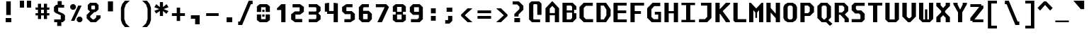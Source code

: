 SplineFontDB: 3.2
FontName: m51-Regular
FullName: m51 Regular
FamilyName: m51
Weight: Regular
Copyright: 
Version: 
ItalicAngle: 0
UnderlinePosition: -150
UnderlineWidth: 50
Ascent: 750
Descent: 250
InvalidEm: 0
sfntRevision: 0x00010000
LayerCount: 2
Layer: 0 0 "Back" 1
Layer: 1 0 "Fore" 0
XUID: [1021 731 -2074760495 3092]
StyleMap: 0x0040
FSType: 0
OS2Version: 0
OS2_WeightWidthSlopeOnly: 0
OS2_UseTypoMetrics: 0
CreationTime: 1229875379
ModificationTime: 1714750372
PfmFamily: 33
TTFWeight: 500
TTFWidth: 5
LineGap: 0
VLineGap: 0
Panose: 2 11 6 9 3 4 3 2 2 0
OS2TypoAscent: 0
OS2TypoAOffset: 1
OS2TypoDescent: 0
OS2TypoDOffset: 1
OS2TypoLinegap: 0
OS2WinAscent: 150
OS2WinAOffset: 1
OS2WinDescent: 50
OS2WinDOffset: 1
HheadAscent: 150
HheadAOffset: 1
HheadDescent: -50
HheadDOffset: 1
OS2CapHeight: 700
OS2XHeight: 480
OS2Vendor: '    '
OS2CodePages: 600001df.ffdf0000
OS2UnicodeRanges: e60022ff.d200f9fb.02000028.00000000
MarkAttachClasses: 1
DEI: 91125
LangName: 1033 "" "" "" "" "" "1" "" "" "" "Robi Ch8n"
DesignSize: 160
Encoding: UnicodeBmp
Compacted: 1
UnicodeInterp: none
NameList: AGL For New Fonts
DisplaySize: -36
AntiAlias: 1
FitToEm: 0
WinInfo: 0 25 19
BeginPrivate: 5
BlueValues 31 [-12 0 472 480 668 680 692 700]
StdVW 5 [150]
StemSnapH 12 [80 100 110]
StemSnapV 9 [140 150]
FamilyBlues 31 [-12 0 472 488 662 680 692 700]
EndPrivate
TeXData: 1 16777216 0 629146 314573 209715 503316 1048576 209715 783286 444596 497025 792723 393216 433062 380633 303038 157286 324010 404750 52429 2506097 1059062 262144
BeginChars: 65536 95

StartChar: space
Encoding: 32 32 0
Width: 600
GlyphClass: 2
Flags: W
LayerCount: 2
Fore
Validated: 1
EndChar

StartChar: exclam
Encoding: 33 33 1
Width: 600
GlyphClass: 2
Flags: W
HStem: 0 150<200 400>
VStem: 200 200<0 150> 220 160<260 750>
LayerCount: 2
Fore
SplineSet
220 750 m 1xa0
 380 750 l 1
 380 260 l 1
 220 260 l 1
 220 750 l 1xa0
200 150 m 1xc0
 400 150 l 1
 400 0 l 1
 200 0 l 1
 200 150 l 1xc0
EndSplineSet
Validated: 1
EndChar

StartChar: quotedbl
Encoding: 34 34 2
Width: 600
GlyphClass: 2
Flags: W
HStem: 500 250<100 250 350 500>
VStem: 100 150<500 750> 350 150<500 750>
LayerCount: 2
Fore
SplineSet
500 750 m 1
 500 500 l 1
 350 500 l 1
 350 750 l 1
 500 750 l 1
250 750 m 1
 250 500 l 1
 100 500 l 1
 100 750 l 1
 250 750 l 1
EndSplineSet
Validated: 1
EndChar

StartChar: numbersign
Encoding: 35 35 3
Width: 600
GlyphClass: 2
Flags: W
HStem: 215 80<55 140 250 350 460 545> 435 80<55 140 250 350 460 545>
VStem: 140 110<85 215 295 435 515 650> 350 110<85 215 295 435 515 650>
LayerCount: 2
Fore
SplineSet
250 650 m 1
 250 515 l 1
 350 515 l 1
 350 650 l 1
 461 650 l 1
 460 515 l 1
 545 515 l 1
 545 435 l 1
 460 435 l 1
 460 295 l 1
 545 295 l 1
 545 215 l 1
 460 215 l 1
 460 85 l 1
 350 85 l 1
 350 215 l 1
 250 215 l 1
 250 85 l 1
 140 85 l 1
 140 215 l 1
 55 215 l 1
 55 295 l 1
 140 295 l 1
 140 435 l 1
 55 435 l 1
 55 515 l 1
 140 515 l 1
 140 650 l 1
 250 650 l 1
350 435 m 1
 250 435 l 1
 250 295 l 1
 350 295 l 1
 350 435 l 1
EndSplineSet
Validated: 1
EndChar

StartChar: dollar
Encoding: 36 36 4
Width: 600
GlyphClass: 2
Flags: W
HStem: 0 100<114 219> 515 100<380 465>
VStem: 105 150<384 515> 219 146<-135 0> 235 145<615 750> 345 150<100 245>
LayerCount: 2
Fore
SplineSet
160 329 m 1xc4
 105 384 l 1
 105 540 l 1xe4
 180 615 l 1
 235 615 l 1
 235 750 l 1
 380 750 l 1
 380 615 l 1xc8
 465 615 l 1
 465 515 l 1
 255 515 l 1
 255 384 l 1
 440 300 l 1
 495 245 l 1
 495 75 l 1xe4
 420 0 l 1
 365 0 l 1
 365 -135 l 1
 219 -135 l 1
 219 0 l 1xd0
 114 0 l 1
 114 100 l 1
 345 100 l 1
 345 247 l 1
 160 329 l 1xc4
EndSplineSet
Validated: 1
EndChar

StartChar: percent
Encoding: 37 37 5
Width: 600
GlyphClass: 2
Flags: W
HStem: 0 21G<350 470>
LayerCount: 2
Fore
SplineSet
450 0 m 1
 370 0 l 1
 310 60 l 1
 310 140 l 1
 370 200 l 1
 450 200 l 1
 510 140 l 1
 510 60 l 1
 450 0 l 1
220 450 m 1
 140 450 l 1
 80 510 l 1
 80 590 l 1
 140 650 l 1
 220 650 l 1
 280 590 l 1
 280 510 l 1
 220 450 l 1
226 50 m 1
 106 50 l 1
 361 600 l 1
 481 600 l 1
 226 50 l 1
EndSplineSet
Validated: 1
EndChar

StartChar: ampersand
Encoding: 38 38 6
Width: 600
GlyphClass: 2
Flags: W
HStem: 0 100<270 320> 610 100<245 335>
VStem: 100 125<488 590> 355 125<488 590>
LayerCount: 2
Fore
SplineSet
330 370 m 1
 185 225 l 1
 185 185 l 1
 270 100 l 1
 320 100 l 1
 400 180 l 1
 400 250 l 1
 550 250 l 1
 550 150 l 1
 390 0 l 1
 200 0 l 1
 60 140 l 1
 60 270 l 1
 180 390 l 1
 100 470 l 1
 100 630 l 1
 180 710 l 1
 400 710 l 1
 480 630 l 1
 480 470 l 1
 380 370 l 1
 330 370 l 1
335 468 m 1
 355 488 l 1
 355 590 l 1
 335 610 l 1
 245 610 l 1
 225 590 l 1
 225 488 l 1
 245 468 l 1
 335 468 l 1
EndSplineSet
Validated: 1
EndChar

StartChar: quotesingle
Encoding: 39 39 7
Width: 600
GlyphClass: 2
Flags: W
VStem: 210 180<365 725>
LayerCount: 2
Fore
SplineSet
390 725 m 5
 390 365 l 5
 210 365 l 5
 210 725 l 5
 390 725 l 5
EndSplineSet
Validated: 1
EndChar

StartChar: parenleft
Encoding: 40 40 8
Width: 600
GlyphClass: 2
Flags: W
VStem: 70 120<90 460>
LayerCount: 2
Fore
SplineSet
380 750 m 1
 245 620 l 1
 190 460 l 1
 190 90 l 5
 245 -70 l 5
 380 -200 l 1
 210 -200 l 1
 115 -80 l 5
 70 50 l 5
 70 500 l 1
 115 630 l 1
 210 750 l 1
 380 750 l 1
EndSplineSet
Validated: 1
EndChar

StartChar: parenright
Encoding: 41 41 9
Width: 600
GlyphClass: 2
Flags: W
VStem: 410 120<90 460>
LayerCount: 2
Fore
SplineSet
220 750 m 1
 390 750 l 1
 485 630 l 1
 530 500 l 1
 530 50 l 5
 485 -80 l 5
 390 -200 l 1
 220 -200 l 1
 355 -70 l 5
 410 90 l 5
 410 460 l 1
 355 620 l 1
 220 750 l 1
EndSplineSet
Validated: 1
EndChar

StartChar: asterisk
Encoding: 42 42 10
Width: 600
GlyphClass: 2
Flags: W
VStem: 245 110<200 380 520 700>
LayerCount: 2
Fore
SplineSet
550 513 m 1
 376 450 l 1
 550 376 l 1
 475 277 l 1
 355 380 l 1
 355 200 l 1
 245 200 l 1
 245 380 l 1
 115 287 l 1
 50 386 l 1
 224 450 l 1
 50 513 l 1
 115 625 l 1
 245 520 l 1
 245 700 l 1
 355 700 l 1
 355 520 l 1
 485 625 l 1
 550 513 l 1
EndSplineSet
Validated: 1
EndChar

StartChar: plus
Encoding: 43 43 11
Width: 600
GlyphClass: 2
Flags: W
HStem: 200 100<70 240 360 530> 460 20G<240 360>
VStem: 240 120<20 200 300 480>
LayerCount: 2
Fore
SplineSet
360 480 m 1
 360 300 l 1
 530 300 l 1
 530 200 l 1
 360 200 l 1
 360 20 l 1
 240 20 l 1
 240 200 l 1
 70 200 l 1
 70 300 l 1
 240 300 l 1
 240 480 l 1
 360 480 l 1
EndSplineSet
Validated: 1
EndChar

StartChar: comma
Encoding: 44 44 12
Width: 600
GlyphClass: 2
Flags: W
HStem: 100 125<140 290>
VStem: 290 160<-100 100>
LayerCount: 2
Fore
SplineSet
140 100 m 1
 140 225 l 1
 450 225 l 1
 450 -100 l 1
 290 -100 l 1
 290 100 l 1
 140 100 l 1
EndSplineSet
Validated: 1
EndChar

StartChar: hyphen
Encoding: 45 45 13
Width: 600
GlyphClass: 2
Flags: W
HStem: 200 100<80 520>
LayerCount: 2
Fore
SplineSet
80 300 m 25
 520 300 l 25
 520 200 l 25
 80 200 l 25
 80 300 l 25
EndSplineSet
Validated: 1
EndChar

StartChar: period
Encoding: 46 46 14
Width: 600
GlyphClass: 2
Flags: W
HStem: 0 175<200 400>
VStem: 200 200<0 175>
LayerCount: 2
Fore
SplineSet
200 175 m 5
 400 175 l 5
 400 0 l 5
 200 0 l 5
 200 175 l 5
EndSplineSet
Validated: 1
EndChar

StartChar: slash
Encoding: 47 47 15
Width: 600
GlyphClass: 2
Flags: W
HStem: -125 125<10 70> 625 125<460 520>
LayerCount: 2
Fore
SplineSet
380 750 m 5
 520 750 l 5
 520 625 l 5
 460 625 l 5
 150 -125 l 5
 10 -125 l 5
 10 0 l 5
 70 0 l 5
 380 750 l 5
EndSplineSet
Validated: 1
EndChar

StartChar: zero
Encoding: 48 48 16
Width: 600
GlyphClass: 2
Flags: W
HStem: 0 110<220 380> 205 80<260 340> 365 80<260 340> 540 110<220 380>
VStem: 70 150<110 285 365 540> 260 80<205 285 365 445> 380 150<110 285 365 540>
CounterMasks: 1 0e
LayerCount: 2
Fore
SplineSet
260 285 m 5
 340 285 l 1
 340 205 l 1
 260 205 l 5
 260 285 l 5
260 445 m 5
 340 445 l 1
 340 365 l 1
 260 365 l 5
 260 445 l 5
170 0 m 5
 70 80 l 5
 70 285 l 5
 220 285 l 5
 220 110 l 5
 380 110 l 1
 380 285 l 1
 530 285 l 1
 530 80 l 1
 430 0 l 1
 170 0 l 5
380 540 m 1
 220 540 l 5
 220 365 l 5
 70 365 l 5
 70 570 l 5
 170 650 l 5
 430 650 l 1
 530 570 l 1
 530 365 l 1
 380 365 l 1
 380 540 l 1
EndSplineSet
Validated: 1
EndChar

StartChar: one
Encoding: 49 49 17
Width: 600
GlyphClass: 2
Flags: W
HStem: 0 21G<330 480>
VStem: 330 150<0 440>
LayerCount: 2
Fore
SplineSet
180 500 m 1
 330 650 l 1
 480 650 l 1
 480 0 l 1
 330 0 l 1
 330 440 l 1
 180 440 l 1
 180 500 l 1
EndSplineSet
Validated: 1
EndChar

StartChar: two
Encoding: 50 50 18
Width: 600
GlyphClass: 2
Flags: W
HStem: 0 115<230 470> 275 115<230 380> 535 115<130 380>
VStem: 80 150<115 275> 380 150<390 535>
LayerCount: 2
Fore
SplineSet
230 115 m 1
 470 115 l 1
 470 0 l 1
 215 0 l 1
 80 100 l 1
 80 284 l 1
 210 390 l 1
 380 390 l 1
 380 535 l 1
 130 535 l 1
 130 650 l 1
 395 650 l 1
 530 550 l 1
 530 375 l 1
 400 275 l 1
 230 275 l 1
 230 115 l 1
EndSplineSet
Validated: 1
EndChar

StartChar: three
Encoding: 51 51 19
Width: 600
GlyphClass: 2
Flags: W
HStem: 0 110<100 340> 275 110<100 350> 540 110<100 340>
VStem: 370 150<140 240 410 510>
LayerCount: 2
Fore
SplineSet
520 410 m 1
 440 330 l 1
 440 320 l 1
 520 240 l 5
 520 102 l 1
 388 0 l 1
 100 0 l 1
 100 110 l 1
 340 110 l 1
 370 140 l 1
 370 255 l 1
 350 275 l 1
 100 275 l 1
 100 385 l 1
 350 385 l 1
 370 405 l 1
 370 510 l 1
 340 540 l 1
 100 540 l 1
 100 650 l 1
 388 650 l 1
 520 548 l 1
 520 410 l 1
EndSplineSet
Validated: 1
EndChar

StartChar: four
Encoding: 52 52 20
Width: 600
GlyphClass: 2
Flags: W
HStem: 0 21G<380 530> 290 104<220 380> 660 20G<70 220 380 530>
VStem: 70 150<394 660> 380 150<0 290 394 660>
LayerCount: 2
Fore
SplineSet
380 290 m 1
 150 290 l 1
 150 370 l 1
 70 370 l 1
 70 660 l 1
 220 680 l 5
 220 394 l 1
 380 394 l 1
 380 680 l 1
 530 660 l 1
 530 0 l 1
 380 0 l 1
 380 290 l 1
EndSplineSet
Validated: 1
EndChar

StartChar: five
Encoding: 53 53 21
Width: 600
GlyphClass: 2
Flags: W
HStem: 0 110<160 380> 285 110<230 380> 540 110<230 445>
VStem: 80 150<395 540> 380 150<110 285>
LayerCount: 2
Fore
SplineSet
160 0 m 1
 160 110 l 1
 380 110 l 1
 380 285 l 1
 180 285 l 1
 80 385 l 1
 80 550 l 1
 230 650 l 1
 445 650 l 1
 445 540 l 1
 230 540 l 1
 230 395 l 1
 420 395 l 1
 530 295 l 1
 530 100 l 1
 380 0 l 1
 160 0 l 1
EndSplineSet
Validated: 1
EndChar

StartChar: six
Encoding: 54 54 22
Width: 600
GlyphClass: 2
Flags: W
HStem: 0 110<220 380> 300 110<220 380> 540 110<250 425>
VStem: 70 150<110 300 410 510> 380 150<110 300>
LayerCount: 2
Fore
SplineSet
380 110 m 1
 380 300 l 1
 220 300 l 1
 220 110 l 1
 380 110 l 1
530 300 m 1
 530 110 l 1
 430 0 l 1
 180 0 l 1
 70 110 l 1
 70 540 l 1
 180 650 l 1
 425 650 l 1
 425 540 l 1
 250 540 l 1
 220 510 l 1
 220 410 l 1
 420 410 l 5
 530 300 l 1
EndSplineSet
Validated: 1
EndChar

StartChar: seven
Encoding: 55 55 23
Width: 600
GlyphClass: 2
Flags: W
HStem: 0 21G<125 294.091> 540 110<70 375>
LayerCount: 2
Fore
SplineSet
285 0 m 1
 125 0 l 1
 375 528 l 1
 375 540 l 1
 70 540 l 5
 70 650 l 5
 435 650 l 1
 535 550 l 1
 285 0 l 1
EndSplineSet
Validated: 1
EndChar

StartChar: eight
Encoding: 56 56 24
Width: 600
GlyphClass: 2
Flags: W
HStem: 0 100<220 380> 280 100<220 380> 550 100<220 380>
VStem: 70 150<100 280 380 550> 380 150<100 280 380 550>
LayerCount: 2
Fore
SplineSet
380 280 m 1
 220 280 l 1
 220 100 l 1
 380 100 l 1
 380 280 l 1
430 380 m 1
 430 280 l 1
 530 280 l 1
 530 80 l 1
 430 0 l 1
 170 0 l 1
 70 80 l 1
 70 280 l 1
 170 280 l 1
 170 380 l 1
 70 380 l 1
 70 570 l 1
 170 650 l 1
 430 650 l 1
 530 570 l 1
 530 380 l 1
 430 380 l 1
380 380 m 1
 380 550 l 1
 220 550 l 1
 220 380 l 1
 380 380 l 1
EndSplineSet
Validated: 1
EndChar

StartChar: nine
Encoding: 57 57 25
Width: 600
GlyphClass: 2
Flags: W
HStem: 0 110<110 340> 265 110<220 390> 540 110<220 390>
VStem: 70 150<375 540> 390 140<160 265 375 540>
LayerCount: 2
Fore
SplineSet
220 540 m 1
 220 375 l 1
 390 375 l 1
 390 540 l 1
 220 540 l 1
420 0 m 1
 110 0 l 1
 110 110 l 1
 340 110 l 5
 390 160 l 1
 390 265 l 1
 180 265 l 1
 70 375 l 1
 70 540 l 1
 180 650 l 1
 420 650 l 1
 530 540 l 1
 530 110 l 1
 420 0 l 1
EndSplineSet
Validated: 1
EndChar

StartChar: colon
Encoding: 58 58 26
Width: 600
GlyphClass: 2
Flags: W
HStem: 40 170<215 385> 290 180<215 385>
VStem: 215 170<40 210 290 470>
LayerCount: 2
Fore
SplineSet
215 470 m 5
 385 470 l 1
 385 290 l 1
 215 290 l 1
 215 470 l 5
215 210 m 1
 385 210 l 1
 385 40 l 1
 215 40 l 1
 215 210 l 1
EndSplineSet
Validated: 1
EndChar

StartChar: semicolon
Encoding: 59 59 27
Width: 600
GlyphClass: 2
Flags: W
HStem: -80 125<120 220> 330 150<170 370>
VStem: 170 200<330 480> 220 150<45 190>
LayerCount: 2
Fore
SplineSet
220 190 m 5xd0
 370 190 l 5
 370 20 l 5
 270 -80 l 5
 120 -80 l 5
 120 45 l 5
 220 45 l 5
 220 190 l 5xd0
170 480 m 5xe0
 370 480 l 5
 370 330 l 5
 170 330 l 5
 170 480 l 5xe0
EndSplineSet
Validated: 1
EndChar

StartChar: less
Encoding: 60 60 28
Width: 600
GlyphClass: 2
Flags: W
HStem: 0 21G<289.556 480>
VStem: 80 130<160 340>
LayerCount: 2
Fore
SplineSet
480 500 m 1
 210 250 l 5
 480 0 l 1
 310 0 l 1
 80 225 l 1
 80 275 l 1
 310 500 l 1
 480 500 l 1
EndSplineSet
Validated: 1
EndChar

StartChar: equal
Encoding: 61 61 29
Width: 600
GlyphClass: 2
Flags: W
HStem: 100 100<60 540> 300 100<60 540>
LayerCount: 2
Fore
SplineSet
60 200 m 1
 540 200 l 1
 540 100 l 1
 60 100 l 1
 60 200 l 1
60 400 m 1
 540 400 l 1
 540 300 l 1
 60 300 l 1
 60 400 l 1
EndSplineSet
Validated: 1
EndChar

StartChar: greater
Encoding: 62 62 30
Width: 600
GlyphClass: 2
Flags: W
HStem: 0 21G<120 310.444>
VStem: 390 130<160 340>
LayerCount: 2
Fore
SplineSet
120 500 m 1
 290 500 l 1
 520 275 l 1
 520 225 l 1
 290 0 l 1
 120 0 l 1
 390 250 l 1
 120 500 l 1
EndSplineSet
Validated: 1
EndChar

StartChar: question
Encoding: 63 63 31
Width: 600
GlyphClass: 2
Flags: W
HStem: 0 150<160 360> 640 110<100 260>
VStem: 160 200<0 150> 160 150<205 280> 340 140<475 560>
LayerCount: 2
Fore
SplineSet
310 205 m 1xd8
 160 205 l 1
 160 295 l 1
 340 475 l 1
 340 560 l 1
 260 640 l 1
 100 640 l 1
 100 750 l 1
 320 750 l 1
 480 590 l 1
 480 450 l 1
 310 280 l 1
 310 205 l 1xd8
160 150 m 1xe0
 360 150 l 5
 360 0 l 5
 160 0 l 1
 160 150 l 1xe0
EndSplineSet
Validated: 1
EndChar

StartChar: at
Encoding: 64 64 32
Width: 600
GlyphClass: 2
Flags: W
HStem: 0 100<250 470> 600 100<250 350>
VStem: 80 150<120 580> 370 150<250 580>
LayerCount: 2
Fore
SplineSet
470 0 m 1
 180 0 l 1
 80 100 l 1
 80 620 l 1
 160 700 l 1
 440 700 l 1
 520 620 l 1
 520 250 l 1
 370 250 l 1
 370 580 l 1
 350 600 l 1
 250 600 l 1
 230 580 l 1
 230 120 l 1
 250 100 l 1
 470 100 l 1
 470 0 l 1
EndSplineSet
Validated: 1
EndChar

StartChar: A
Encoding: 65 65 33
Width: 600
GlyphClass: 2
Flags: W
HStem: 0 21G<60 210 390 540> 230 80<210 390> 680 20G<270 330>
VStem: 60 150<0 230 310 460> 390 150<0 230 310 460>
LayerCount: 2
Fore
SplineSet
540 0 m 25
 390 0 l 25
 390 230 l 25
 210 230 l 25
 210 0 l 25
 60 0 l 25
 60 470 l 25
 290 700 l 29
 310 700 l 25
 540 470 l 25
 540 0 l 25
390 460 m 25
 300 550 l 25
 210 460 l 25
 210 310 l 25
 390 310 l 25
 390 460 l 25
EndSplineSet
Validated: 1
EndChar

StartChar: B
Encoding: 66 66 34
Width: 600
GlyphClass: 2
Flags: W
HStem: 0 100<210 350> 330 80<210 400> 580 100<210 360>
VStem: 60 150<100 330 410 580> 400 150<150 310 430 540> 400 70<310 330 410 430>
LayerCount: 2
Fore
SplineSet
360 580 m 5xf8
 210 580 l 5
 210 410 l 5
 400 410 l 5xf4
 400 540 l 5
 360 580 l 5xf8
470 310 m 5
 550 310 l 5
 550 130 l 1
 420 0 l 1
 60 0 l 1
 60 680 l 5
 420 680 l 5
 550 550 l 5
 550 430 l 5xf8
 470 430 l 5
 470 310 l 5
210 330 m 5
 210 100 l 1
 350 100 l 1
 400 150 l 1xf8
 400 330 l 5xf4
 210 330 l 5
EndSplineSet
Validated: 1
EndChar

StartChar: C
Encoding: 67 67 35
Width: 600
GlyphClass: 2
Flags: W
HStem: 0 110<285 540> 570 110<285 530>
VStem: 60 150<185 495>
LayerCount: 2
Fore
SplineSet
540 0 m 1
 210 0 l 1
 60 150 l 1
 60 530 l 5
 210 680 l 5
 530 680 l 5
 530 570 l 5
 285 570 l 5
 210 495 l 5
 210 185 l 1
 285 110 l 1
 540 110 l 1
 540 0 l 1
EndSplineSet
Validated: 1
EndChar

StartChar: D
Encoding: 68 68 36
Width: 600
GlyphClass: 2
Flags: W
HStem: 0 100<210 320> 580 100<210 320>
VStem: 60 150<100 580> 410 150<240 440>
LayerCount: 2
Fore
SplineSet
60 680 m 5
 400 680 l 5
 560 450 l 5
 560 230 l 1
 400 0 l 1
 60 0 l 1
 60 680 l 5
210 100 m 1
 320 100 l 1
 410 240 l 1
 410 440 l 5
 320 580 l 5
 210 580 l 5
 210 100 l 1
EndSplineSet
Validated: 1
EndChar

StartChar: E
Encoding: 69 69 37
Width: 600
GlyphClass: 2
Flags: W
HStem: 0 100<210 530> 310 100<210 510> 580 100<210 525>
VStem: 60 150<100 310 410 580>
LayerCount: 2
Fore
SplineSet
80 680 m 29
 525 680 l 29
 525 580 l 29
 210 580 l 29
 210 410 l 29
 510 410 l 29
 510 310 l 29
 210 310 l 29
 210 100 l 25
 530 100 l 25
 530 0 l 25
 80 0 l 25
 60 20 l 25
 60 660 l 29
 80 680 l 29
EndSplineSet
Validated: 1
EndChar

StartChar: F
Encoding: 70 70 38
Width: 600
GlyphClass: 2
Flags: W
HStem: 0 21G<60 210> 300 100<210 430> 580 100<210 540>
VStem: 60 150<0 300 400 580>
LayerCount: 2
Fore
SplineSet
540 680 m 5
 540 580 l 5
 210 580 l 1
 210 400 l 1
 430 400 l 1
 430 300 l 1
 210 300 l 1
 210 0 l 1
 60 0 l 1
 60 680 l 1
 540 680 l 5
EndSplineSet
Validated: 1
EndChar

StartChar: G
Encoding: 71 71 39
Width: 600
GlyphClass: 2
Flags: W
HStem: 0 110<280 440> 275 100<320 440> 560 120<300 512>
VStem: 50 150<190 460> 440 100<110 275>
LayerCount: 2
Fore
SplineSet
210 0 m 0
 50 160 l 0
 50 490 l 4
 240 680 l 4
 512 680 l 4
 512 560 l 4
 300 560 l 4
 200 460 l 4
 200 190 l 0
 280 110 l 0
 440 110 l 0
 440 275 l 0
 320 275 l 0
 320 375 l 0
 540 375 l 0
 540 0 l 0
 480 0 l 0
 210 0 l 0
EndSplineSet
Validated: 1
EndChar

StartChar: H
Encoding: 72 72 40
Width: 600
GlyphClass: 2
Flags: W
HStem: 0 21G<60 210 390 540> 310 80<210 390> 660 20G<60 210 390 540>
VStem: 60 150<0 310 390 680> 390 150<0 310 390 680>
LayerCount: 2
Fore
SplineSet
60 680 m 1
 210 680 l 1
 210 390 l 1
 390 390 l 1
 390 680 l 1
 540 680 l 1
 540 0 l 1
 390 0 l 1
 390 310 l 1
 210 310 l 1
 210 0 l 1
 60 0 l 1
 60 680 l 1
EndSplineSet
Validated: 1
EndChar

StartChar: I
Encoding: 73 73 41
Width: 600
GlyphClass: 2
Flags: W
HStem: 0 85<60 225 375 540> 595 85<60 225 375 540>
VStem: 225 150<85 595>
LayerCount: 2
Fore
SplineSet
60 680 m 5
 540 680 l 5
 540 595 l 5
 375 595 l 5
 375 85 l 1
 540 85 l 1
 540 0 l 1
 60 0 l 1
 60 85 l 1
 225 85 l 1
 225 595 l 5
 60 595 l 5
 60 680 l 5
EndSplineSet
Validated: 1
EndChar

StartChar: J
Encoding: 74 74 42
Width: 600
GlyphClass: 2
Flags: W
HStem: 0 110<80 290> 580 100<150 370>
VStem: 370 150<190 580>
LayerCount: 2
Fore
SplineSet
370 580 m 5
 150 580 l 5
 150 680 l 5
 520 680 l 5
 520 150 l 1
 370 0 l 1
 80 0 l 1
 80 110 l 1
 290 110 l 1
 370 190 l 1
 370 580 l 5
EndSplineSet
Validated: 1
EndChar

StartChar: K
Encoding: 75 75 43
Width: 600
GlyphClass: 2
Flags: W
HStem: 0 21G<60 210 420 570> 660 20G<60 210 410.909 580>
VStem: 60 150<0 290 460 680>
LayerCount: 2
Fore
SplineSet
60 680 m 4
 210 680 l 4
 210 460 l 4
 220 460 l 5
 430 680 l 5
 580 680 l 4
 580 641 l 4
 320 391 l 4
 320 380 l 0
 570 50 l 0
 570 0 l 0
 420 0 l 0
 420 20 l 0
 230 290 l 0
 210 290 l 0
 210 0 l 0
 60 0 l 0
 60 680 l 4
EndSplineSet
Validated: 1
EndChar

StartChar: L
Encoding: 76 76 44
Width: 600
GlyphClass: 2
Flags: W
HStem: 0 110<245 550> 660 20G<95 245>
VStem: 95 150<110 680>
LayerCount: 2
Fore
SplineSet
95 680 m 5
 245 680 l 5
 245 110 l 1
 550 110 l 1
 550 0 l 1
 155 0 l 1
 95 60 l 1
 95 680 l 5
EndSplineSet
Validated: 1
EndChar

StartChar: M
Encoding: 77 77 45
Width: 600
GlyphClass: 2
Flags: W
HStem: 0 21G<50 200 400 550> 660 20G<50 129 471 550>
VStem: 50 150<0 420> 270 60<150 340> 400 150<0 420>
CounterMasks: 1 38
LayerCount: 2
Fore
SplineSet
50 680 m 25
 110 680 l 25
 300 480 l 25
 490 680 l 25
 550 680 l 25
 550 0 l 25
 400 0 l 25
 400 420 l 1
 330 340 l 1
 330 150 l 1
 270 150 l 1
 270 340 l 1
 200 420 l 1
 200 0 l 25
 50 0 l 25
 50 680 l 25
EndSplineSet
Validated: 1
EndChar

StartChar: N
Encoding: 78 78 46
Width: 600
GlyphClass: 2
Flags: W
HStem: 0 21G<60 210 390 540> 660 20G<60 210 390 540>
VStem: 60 150<0 340 500 680> 390 150<0 140 300 680>
LayerCount: 2
Fore
SplineSet
210 680 m 5
 210 500 l 1
 390 300 l 1
 390 680 l 5
 540 680 l 5
 540 0 l 1
 390 0 l 1
 390 140 l 1
 210 340 l 1
 210 0 l 1
 60 0 l 1
 60 680 l 5
 210 680 l 5
EndSplineSet
Validated: 1
EndChar

StartChar: O
Encoding: 79 79 47
Width: 600
GlyphClass: 2
Flags: W
HStem: 0 100<260 340> 580 100<260 340>
VStem: 60 150<160 520> 390 150<160 520>
LayerCount: 2
Fore
SplineSet
260 580 m 1
 220 550 l 1
 210 520 l 1
 210 160 l 1
 220 130 l 1
 260 100 l 1
 340 100 l 1
 380 130 l 1
 390 160 l 1
 390 520 l 1
 380 550 l 1
 340 580 l 1
 260 580 l 1
390 680 m 1
 490 620 l 1
 540 530 l 1
 540 150 l 1
 490 60 l 1
 390 0 l 1
 210 0 l 1
 110 60 l 1
 60 150 l 1
 60 530 l 1
 110 620 l 1
 210 680 l 1
 390 680 l 1
EndSplineSet
Validated: 1
EndChar

StartChar: P
Encoding: 80 80 48
Width: 600
GlyphClass: 2
Flags: W
HStem: 0 21G<60 210> 210 100<210 330> 580 100<210 330>
VStem: 60 150<0 210 310 580> 390 150<370 520>
LayerCount: 2
Fore
SplineSet
540 350 m 1
 400 210 l 1
 210 210 l 1
 210 0 l 1
 60 0 l 1
 60 680 l 5
 400 680 l 5
 540 540 l 5
 540 350 l 1
390 370 m 1
 390 520 l 5
 330 580 l 5
 210 580 l 5
 210 310 l 1
 330 310 l 1
 390 370 l 1
EndSplineSet
Validated: 1
EndChar

StartChar: Q
Encoding: 81 81 49
Width: 600
GlyphClass: 2
Flags: W
HStem: 0 100<280 320> 580 100<250 350>
VStem: 60 150<170 540> 390 150<170 530>
LayerCount: 2
Fore
SplineSet
250 580 m 5
 210 540 l 5
 210 170 l 1
 280 100 l 1
 320 100 l 1
 390 170 l 1
 390 530 l 5
 350 580 l 5
 250 580 l 5
410 680 m 5
 540 550 l 5
 540 170 l 1
 446 76 l 1
 592 -58 l 1
 502 -131 l 1
 370 0 l 1
 210 0 l 1
 60 150 l 1
 60 560 l 5
 180 680 l 5
 410 680 l 5
EndSplineSet
Validated: 1
EndChar

StartChar: R
Encoding: 82 82 50
Width: 600
GlyphClass: 2
Flags: W
HStem: 0 21G<70 220 420 570> 250 80<220 270> 580 100<220 350>
VStem: 70 150<0 250 330 580> 410 140<410 520> 420 150<0 100>
LayerCount: 2
Fore
SplineSet
220 250 m 25xf4
 220 0 l 25
 70 0 l 25
 70 680 l 29
 410 680 l 29
 550 540 l 29
 550 380 l 25xf8
 430 260 l 25
 570 120 l 25
 570 0 l 25
 420 0 l 1
 420 100 l 1
 270 250 l 1
 220 250 l 25xf4
330 330 m 25
 410 410 l 25
 410 520 l 29
 350 580 l 29
 220 580 l 29
 220 330 l 25
 330 330 l 25
EndSplineSet
Validated: 1
EndChar

StartChar: S
Encoding: 83 83 51
Width: 600
GlyphClass: 2
Flags: W
HStem: 0 110<70 360> 305 110<270 330> 570 110<240 530>
VStem: 70 150<465 550> 380 150<130 255>
LayerCount: 2
Fore
SplineSet
530 680 m 5
 530 570 l 1
 240 570 l 1
 220 550 l 1
 220 465 l 1
 270 415 l 1
 410 415 l 1
 530 295 l 1
 530 100 l 1
 430 0 l 1
 70 0 l 1
 70 110 l 1
 360 110 l 1
 380 130 l 1
 380 255 l 1
 330 305 l 1
 190 305 l 1
 70 425 l 1
 70 580 l 1
 170 680 l 1
 530 680 l 5
EndSplineSet
Validated: 1
EndChar

StartChar: T
Encoding: 84 84 52
Width: 600
GlyphClass: 2
Flags: W
HStem: 0 21G<225 375> 580 100<50 225 375 550>
VStem: 225 150<0 580>
LayerCount: 2
Fore
SplineSet
550 680 m 5
 550 580 l 5
 375 580 l 5
 375 0 l 1
 225 0 l 1
 225 580 l 5
 50 580 l 5
 50 680 l 5
 550 680 l 5
EndSplineSet
Validated: 1
EndChar

StartChar: U
Encoding: 85 85 53
Width: 600
GlyphClass: 2
Flags: W
HStem: 0 100<210 390> 660 20G<60 210 390 540>
VStem: 60 150<100 680> 390 150<100 680>
LayerCount: 2
Fore
SplineSet
540 100 m 1
 440 0 l 1
 160 0 l 1
 60 100 l 1
 60 680 l 5
 210 680 l 5
 210 100 l 1
 390 100 l 1
 390 680 l 5
 540 680 l 5
 540 100 l 1
EndSplineSet
Validated: 1
EndChar

StartChar: V
Encoding: 86 86 54
Width: 600
GlyphClass: 2
Flags: W
HStem: 0 21G<240 360> 660 20G<60 215 385 540>
VStem: 60 155<200 680> 385 155<200 680>
LayerCount: 2
Fore
SplineSet
540 200 m 1
 340 0 l 1
 260 0 l 1
 60 200 l 1
 60 680 l 5
 215 680 l 5
 215 200 l 1
 275 140 l 1
 325 140 l 1
 385 200 l 1
 385 680 l 5
 540 680 l 5
 540 200 l 1
EndSplineSet
Validated: 1
EndChar

StartChar: W
Encoding: 87 87 55
Width: 600
GlyphClass: 2
Flags: W
HStem: 0 100<200 260 340 400> 660 20G<50 200 400 550>
VStem: 50 150<120 680> 260 80<100 450> 400 150<120 680>
CounterMasks: 1 38
LayerCount: 2
Fore
SplineSet
50 680 m 5
 200 680 l 5
 200 100 l 1
 260 100 l 1
 260 450 l 1
 340 450 l 1
 340 100 l 1
 400 100 l 1
 400 680 l 5
 550 680 l 5
 550 120 l 1
 430 0 l 1
 170 0 l 1
 50 120 l 1
 50 680 l 5
EndSplineSet
Validated: 1
EndChar

StartChar: X
Encoding: 88 88 56
Width: 600
GlyphClass: 2
Flags: W
HStem: 0 21G<60 210 390 540> 660 20G<60 210 390 540>
VStem: 60 150<0 155 595 680> 390 150<0 155 595 680>
LayerCount: 2
Fore
SplineSet
540 680 m 5
 540 565 l 5
 370 395 l 5
 370 345 l 5
 540 175 l 5
 540 0 l 1
 390 0 l 1
 390 155 l 5
 300 245 l 5
 210 155 l 5
 210 0 l 1
 60 0 l 1
 60 175 l 5
 230 345 l 5
 230 395 l 5
 60 565 l 5
 60 680 l 5
 210 680 l 5
 210 595 l 5
 300 495 l 5
 390 595 l 5
 390 680 l 5
 540 680 l 5
EndSplineSet
Validated: 1
EndChar

StartChar: Y
Encoding: 89 89 57
Width: 600
GlyphClass: 2
Flags: WO
HStem: 0 21G<225 375> 660 20G<60 210 390 540>
VStem: 225 150<0 345>
LayerCount: 2
Fore
SplineSet
60 680 m 25
 210 680 l 25
 210 620 l 25
 300 440 l 25
 390 620 l 25
 390 680 l 25
 540 680 l 25
 540 630 l 25
 375 345 l 25
 375 0 l 25
 225 0 l 25
 225 345 l 25
 60 630 l 25
 60 680 l 25
EndSplineSet
Validated: 1
EndChar

StartChar: Z
Encoding: 90 90 58
Width: 600
GlyphClass: 2
Flags: W
HStem: 0 100<207 520> 550 100<60 373>
LayerCount: 2
Fore
SplineSet
60 650 m 5
 445 650 l 5
 445 600 l 5
 520 600 l 5
 520 500 l 5
 207 100 l 1
 520 100 l 1
 520 0 l 1
 135 0 l 1
 135 50 l 1
 60 50 l 1
 60 150 l 1
 373 550 l 5
 60 550 l 5
 60 650 l 5
EndSplineSet
Validated: 1
EndChar

StartChar: bracketleft
Encoding: 91 91 59
Width: 600
GlyphClass: 2
Flags: W
HStem: -250 100<200 400> 650 100<200 400>
VStem: 80 120<-150 650>
LayerCount: 2
Fore
SplineSet
80 750 m 1
 400 750 l 5
 400 650 l 5
 200 650 l 1
 200 -150 l 1
 400 -150 l 5
 400 -250 l 5
 80 -250 l 1
 80 750 l 1
EndSplineSet
Validated: 1
EndChar

StartChar: backslash
Encoding: 92 92 60
Width: 600
GlyphClass: 2
Flags: W
HStem: -125 125<530 590> 625 125<80 140>
LayerCount: 2
Fore
SplineSet
220 750 m 5
 530 0 l 5
 590 0 l 5
 590 -125 l 5
 450 -125 l 5
 140 625 l 5
 80 625 l 5
 80 750 l 5
 220 750 l 5
EndSplineSet
Validated: 1
EndChar

StartChar: bracketright
Encoding: 93 93 61
Width: 600
GlyphClass: 2
Flags: W
HStem: -250 100<200 400> 650 100<200 400>
VStem: 400 120<-150 650>
LayerCount: 2
Fore
SplineSet
520 -250 m 1
 200 -250 l 5
 200 -150 l 5
 400 -150 l 1
 400 650 l 1
 200 650 l 5
 200 750 l 5
 520 750 l 1
 520 -250 l 1
EndSplineSet
Validated: 1
EndChar

StartChar: asciicircum
Encoding: 94 94 62
Width: 600
GlyphClass: 2
Flags: W
HStem: 394 331
LayerCount: 2
Fore
SplineSet
339 725 m 1
 566 490 l 1
 479 394 l 1
 300 596 l 1
 123 394 l 1
 34 490 l 1
 261 725 l 1
 339 725 l 1
EndSplineSet
Validated: 1
EndChar

StartChar: underscore
Encoding: 95 95 63
Width: 600
GlyphClass: 2
Flags: W
HStem: -20 60<60 540>
LayerCount: 2
Fore
SplineSet
540 40 m 1
 540 -20 l 1
 60 -20 l 1
 60 40 l 1
 540 40 l 1
EndSplineSet
Validated: 1
EndChar

StartChar: grave
Encoding: 96 96 64
Width: 600
GlyphClass: 2
Flags: W
HStem: 445 305<360 480>
LayerCount: 2
Fore
SplineSet
480 750 m 5
 480 445 l 5
 360 445 l 5
 100 750 l 5
 480 750 l 5
EndSplineSet
Validated: 1
EndChar

StartChar: a
Encoding: 97 97 65
Width: 600
GlyphClass: 2
Flags: W
HStem: 0 85<210 405> 210 80<210 390> 380 100<100 370>
VStem: 60 150<85 210> 405 135<85 210>
LayerCount: 2
Fore
SplineSet
405 210 m 1
 210 210 l 5
 210 85 l 5
 405 85 l 1
 405 210 l 1
540 0 m 25
 140 0 l 29
 60 80 l 29
 60 210 l 29
 140 290 l 29
 390 290 l 25
 390 360 l 25
 370 380 l 25
 100 380 l 29
 100 480 l 21
 415 480 l 1
 493 439 l 1
 540 380 l 1
 540 0 l 25
EndSplineSet
Validated: 1
EndChar

StartChar: b
Encoding: 98 98 66
Width: 600
GlyphClass: 2
Flags: W
HStem: 0 100<205 355> 380 100<255 365> 660 20G<55 205>
VStem: 55 150<100 360 460 680> 395 150<140 350>
LayerCount: 2
Fore
SplineSet
545 370 m 25
 545 100 l 25
 445 0 l 17
 115 0 l 1
 55 60 l 9
 55 680 l 25
 205 680 l 25
 205 460 l 25
 255 480 l 25
 435 480 l 25
 545 370 l 25
365 380 m 25
 255 380 l 25
 205 360 l 25
 205 100 l 25
 355 100 l 29
 395 140 l 25
 395 350 l 25
 365 380 l 25
EndSplineSet
Validated: 1
EndChar

StartChar: c
Encoding: 99 99 67
Width: 600
GlyphClass: 2
Flags: W
HStem: 0 100<245 520> 380 100<245 520>
VStem: 60 155<130 350>
LayerCount: 2
Fore
SplineSet
170 0 m 1
 60 100 l 1
 60 380 l 1
 170 480 l 1
 520 480 l 5
 520 380 l 5
 245 380 l 1
 215 350 l 1
 215 130 l 1
 245 100 l 1
 520 100 l 5
 520 0 l 5
 170 0 l 1
EndSplineSet
Validated: 1
EndChar

StartChar: d
Encoding: 100 100 68
Width: 600
GlyphClass: 2
Flags: W
HStem: 0 100<225 395> 380 100<235 395> 660 20G<395 545>
VStem: 55 150<120 350> 395 150<100 380 480 680>
LayerCount: 2
Fore
SplineSet
55 380 m 25
 155 480 l 25
 395 480 l 25
 395 680 l 25
 545 680 l 25
 545 0 l 25
 155 0 l 25
 55 100 l 25
 55 380 l 25
205 350 m 25
 205 120 l 17
 225 100 l 5
 395 100 l 9
 395 380 l 25
 235 380 l 25
 205 350 l 25
EndSplineSet
Validated: 1
EndChar

StartChar: e
Encoding: 101 101 69
Width: 600
GlyphClass: 2
Flags: W
HStem: 0 100<225 465> 200 80<205 415> 380 100<235 375>
VStem: 55 150<120 200 280 350> 415 130<280 340>
CounterMasks: 1 e0
LayerCount: 2
Fore
SplineSet
165 0 m 1
 55 110 l 1
 55 380 l 1
 155 480 l 1
 435 480 l 1
 545 370 l 1
 545 200 l 1
 205 200 l 1
 205 120 l 1
 225 100 l 1
 465 100 l 9
 465 0 l 17
 165 0 l 1
415 280 m 9
 415 340 l 17
 375 380 l 1
 235 380 l 1
 205 350 l 1
 205 280 l 1
 415 280 l 9
EndSplineSet
Validated: 1
EndChar

StartChar: f
Encoding: 102 102 70
Width: 600
GlyphClass: 2
Flags: W
HStem: 0 21G<100 250> 300 100<250 480> 571 100<340 540>
VStem: 100 150<0 300 400 480>
LayerCount: 2
Fore
SplineSet
540 570 m 1
 340 571 l 1
 250 480 l 1
 250 400 l 1
 480 400 l 5
 480 300 l 5
 250 300 l 1
 250 0 l 1
 100 0 l 1
 100 490 l 1
 280 671 l 1
 540 670 l 1
 540 570 l 1
EndSplineSet
Validated: 1
EndChar

StartChar: g
Encoding: 103 103 71
Width: 600
GlyphClass: 2
Flags: W
HStem: -160 100<60 390> 40 88<235 390> 392 88<245 390>
VStem: 60 150<160 357> 390 150<128 392> 400 140<-50 40>
LayerCount: 2
Fore
SplineSet
390 392 m 25xf8
 245 392 l 25
 210 357 l 25
 210 153 l 29
 235 128 l 29
 390 128 l 29
 390 392 l 25xf8
540 -60 m 25xf4
 440 -160 l 25
 60 -160 l 25
 60 -60 l 25
 390 -60 l 25xf8
 400 -50 l 25
 400 40 l 25
 180 40 l 1
 60 160 l 1
 60 375 l 1
 110 445 l 1
 190 480 l 1
 540 480 l 25
 540 -60 l 25xf4
EndSplineSet
Validated: 1
EndChar

StartChar: h
Encoding: 104 104 72
Width: 600
GlyphClass: 2
InSpiro: 1
Flags: W
HStem: 0 21G<55 205 395 545> 385 95<265 355> 660 20G<55 205>
VStem: 55 150<0 365 460 680> 395 150<0 345>
LayerCount: 2
Fore
SplineSet
545 380 m 0
 545 0 l 0
 395 0 l 0
 395 345 l 0
 355 385 l 0
 265 385 l 0
 205 365 l 0
 205 0 l 0
 55 0 l 0
 55 680 l 0
 205 680 l 0
 205 460 l 0
 265 480 l 0
 445 480 l 0
 545 380 l 0
  Spiro
    545 380 v
    545 0 v
    395 0 v
    395 345 v
    355 385 v
    265 385 v
    205 365 v
    205 0 v
    55 0 v
    55 680 v
    205 680 v
    205 460 v
    265 480 v
    445 480 v
    0 0 z
  EndSpiro
EndSplineSet
Validated: 1
EndChar

StartChar: i
Encoding: 105 105 73
Width: 600
GlyphClass: 2
Flags: W
HStem: 0 80<100 250 400 550> 395 85<100 250> 585 140<250 400>
VStem: 250 150<80 395 585 725>
LayerCount: 2
Fore
SplineSet
250 725 m 1
 400 725 l 1
 400 585 l 1
 250 585 l 1
 250 725 l 1
550 0 m 1
 100 0 l 1
 100 80 l 1
 250 80 l 1
 250 395 l 1
 100 395 l 1
 100 480 l 1
 400 480 l 1
 400 80 l 1
 550 80 l 1
 550 0 l 1
EndSplineSet
Validated: 1
EndChar

StartChar: j
Encoding: 106 106 74
Width: 600
GlyphClass: 2
Flags: W
HStem: -140 100<100 320> 395 85<80 370>
VStem: 370 150<10 395>
LayerCount: 2
Fore
SplineSet
370 10 m 29
 370 395 l 25
 80 395 l 25
 80 480 l 25
 520 480 l 25
 520 -15 l 25
 395 -140 l 25
 100 -140 l 25
 100 -40 l 29
 320 -40 l 29
 370 10 l 29
EndSplineSet
Validated: 1
EndChar

StartChar: k
Encoding: 107 107 75
Width: 600
GlyphClass: 2
Flags: W
HStem: 0 21G<60 210 385.714 580> 460 20G<409.048 580> 660 20G<60 210>
VStem: 60 150<0 170 270 680>
LayerCount: 2
Fore
SplineSet
60 680 m 5
 210 680 l 5
 210 270 l 5
 430 480 l 5
 580 480 l 5
 360 280 l 5
 580 0 l 5
 400 0 l 5
 250 210 l 5
 210 170 l 5
 210 0 l 5
 60 0 l 5
 60 680 l 5
  Spiro
    60 680 v
    210 680 v
    210 270 v
    430 480 v
    580 480 v
    360 280 v
    580 0 v
    400 0 v
    250 210 v
    210 170 v
    210 0 v
    60 0 v
    0 0 z
  EndSpiro
EndSplineSet
Validated: 1
EndChar

StartChar: l
Encoding: 108 108 76
Width: 600
GlyphClass: 2
Flags: W
HStem: 0 85<100 250 400 550> 600 80<100 250>
VStem: 250 150<85 600>
LayerCount: 2
Fore
SplineSet
100 0 m 5
 100 85 l 5
 250 85 l 5
 250 600 l 5
 100 600 l 5
 100 680 l 5
 400 680 l 5
 400 85 l 5
 550 85 l 5
 550 0 l 5
 100 0 l 5
EndSplineSet
Validated: 1
EndChar

StartChar: m
Encoding: 109 109 77
Width: 600
GlyphClass: 2
Flags: W
HStem: 0 21G<50 200 260 340 400 550> 395 85<200 260 340 400>
VStem: 50 150<0 395> 260 80<0 395> 400 150<0 395>
CounterMasks: 1 38
LayerCount: 2
Fore
SplineSet
260 0 m 1
 260 395 l 1
 200 395 l 1
 200 0 l 1
 50 0 l 1
 50 420 l 1
 130 480 l 1
 470 480 l 1
 550 420 l 1
 550 0 l 1
 400 0 l 1
 400 395 l 1
 340 395 l 1
 340 0 l 1
 260 0 l 1
EndSplineSet
Validated: 1
EndChar

StartChar: n
Encoding: 110 110 78
Width: 600
GlyphClass: 2
Flags: W
HStem: 0 21G<54 204 394 544> 392 88<204 344>
VStem: 54 150<0 392> 394 150<0 342>
LayerCount: 2
Fore
SplineSet
544 370 m 29
 544 0 l 29
 394 0 l 29
 394 342 l 29
 344 392 l 29
 204 392 l 29
 204 0 l 29
 54 0 l 29
 54 480 l 29
 434 480 l 29
 544 370 l 29
  Spiro
    544 370 v
    544 0 v
    394 0 v
    394 342 v
    344 392 v
    204 392 v
    204 0 v
    54 0 v
    54 480 v
    434 480 v
    0 0 z
  EndSpiro
EndSplineSet
Validated: 1
EndChar

StartChar: o
Encoding: 111 111 79
Width: 600
GlyphClass: 2
Flags: W
HStem: 0 88<230 368> 392 88<230 368>
VStem: 60 150<110 370> 388 150<110 370>
LayerCount: 2
Fore
SplineSet
230 392 m 17
 210 372 l 1
 210 108 l 1
 230 88 l 9
 368 88 l 17
 388 108 l 1
 388 372 l 1
 368 392 l 9
 230 392 l 17
408 480 m 1
 492 431 l 1
 540 370 l 1
 538 110 l 1
 494 46 l 1
 408 0 l 1
 190 0 l 1
 104 46 l 1
 60 110 l 1
 60 370 l 1
 104 431 l 1
 190 480 l 1
 408 480 l 1
EndSplineSet
Validated: 1
EndChar

StartChar: p
Encoding: 112 112 80
Width: 600
GlyphClass: 2
Flags: W
HStem: 25 100<205 360> 392 88<205 360>
VStem: 55 150<-160 25 125 392> 395 150<160 357>
LayerCount: 2
Fore
SplineSet
545 135 m 1
 435 25 l 1
 205 25 l 1
 205 -160 l 1
 55 -160 l 1
 55 480 l 1
 440 480 l 1
 545 375 l 1
 545 135 l 1
395 160 m 1
 395 357 l 1
 360 392 l 1
 205 392 l 1
 205 125 l 1
 360 125 l 1
 395 160 l 1
EndSplineSet
Validated: 1
EndChar

StartChar: q
Encoding: 113 113 81
Width: 600
GlyphClass: 2
Flags: W
HStem: 20 88<260 390> 392 88<245 370>
VStem: 60 150<158 357> 390 150<-160 20 108 372>
LayerCount: 2
Fore
SplineSet
60 140 m 1
 60 380 l 1
 160 480 l 1
 460 480 l 1
 540 400 l 1
 540 -160 l 1
 390 -160 l 1
 390 20 l 1
 180 20 l 1
 60 140 l 1
210 158 m 1
 260 108 l 1
 390 108 l 1
 390 372 l 1
 370 392 l 1
 245 392 l 1
 210 357 l 1
 210 158 l 1
EndSplineSet
Validated: 1
EndChar

StartChar: r
Encoding: 114 114 82
Width: 600
GlyphClass: 2
Flags: W
HStem: 0 21G<80 230> 370 110<230 540>
VStem: 80 150<0 370>
LayerCount: 2
Fore
SplineSet
230 370 m 25
 230 0 l 25
 80 0 l 17
 80 380 l 1
 180 380 l 1
 180 480 l 1
 540 480 l 1
 540 370 l 1
 230 370 l 25
EndSplineSet
Validated: 1
EndChar

StartChar: s
Encoding: 115 115 83
Width: 600
GlyphClass: 2
Flags: W
HStem: 0 100<60 375> 205 100<225 375> 380 100<225 540>
LayerCount: 2
Fore
SplineSet
540 480 m 1
 540 380 l 1
 225 380 l 1
 205 360 l 1
 205 325 l 1
 225 305 l 1
 420 305 l 1
 540 205 l 1
 540 80 l 1
 440 0 l 1
 60 0 l 1
 60 100 l 1
 375 100 l 1
 395 120 l 1
 395 185 l 1
 375 205 l 1
 180 205 l 1
 60 305 l 1
 60 405 l 1
 135 480 l 1
 540 480 l 1
  Spiro
    540 480 v
    540 380 v
    225 380 v
    205 360 v
    205 325 v
    225 305 v
    420 305 v
    540 205 v
    540 80 v
    440 0 v
    60 0 v
    60 100 v
    375 100 v
    395 120 v
    395 185 v
    375 205 v
    180 205 v
    60 305 v
    60 405 v
    135 480 v
    0 0 z
  EndSpiro
EndSplineSet
Validated: 1
EndChar

StartChar: t
Encoding: 116 116 84
Width: 600
GlyphClass: 2
Flags: W
HStem: 0 100<280 370> 370 100<260 500> 395 85<50 90> 660 20G<110 260>
VStem: 100 150<130 370> 110 150<500 680>
LayerCount: 2
Fore
SplineSet
370 100 m 25xd8
 390 120 l 25
 540 120 l 25
 540 60 l 25
 480 0 l 25
 210 0 l 25
 100 110 l 25
 100 395 l 25
 50 395 l 25
 50 480 l 25
 90 480 l 25xb8
 110 500 l 25
 110 680 l 25
 260 680 l 25
 260 470 l 25xd4
 500 470 l 25
 500 370 l 25
 250 370 l 25
 250 130 l 25
 280 100 l 25
 370 100 l 25xd8
EndSplineSet
Validated: 1
EndChar

StartChar: u
Encoding: 117 117 85
Width: 600
GlyphClass: 2
Flags: W
HStem: 0 88<255 395> 460 20G<55 205 395 545>
VStem: 55 150<138 480> 395 150<88 480>
LayerCount: 2
Fore
SplineSet
545 0 m 1
 165 0 l 1
 55 110 l 1
 55 480 l 1
 205 480 l 1
 205 138 l 1
 255 88 l 1
 395 88 l 1
 395 480 l 1
 545 480 l 1
 545 0 l 1
EndSplineSet
Validated: 1
EndChar

StartChar: v
Encoding: 118 118 86
Width: 600
GlyphClass: 2
Flags: W
HStem: 0 110<210 390> 460 20G<20 197.027 442.973 580>
LayerCount: 2
Fore
SplineSet
390 0 m 1
 210 0 l 1
 20 480 l 1
 190 480 l 1
 320 110 l 1
 450 480 l 1
 580 480 l 1
 390 0 l 1
EndSplineSet
Validated: 1
EndChar

StartChar: w
Encoding: 119 119 87
Width: 600
GlyphClass: 2
Flags: W
HStem: 0 85<200 270 330 400> 460 20G<50 200 400 550>
VStem: 50 150<85 480> 270 60<85 460> 400 150<85 480>
CounterMasks: 1 38
LayerCount: 2
Fore
SplineSet
50 480 m 1
 200 480 l 1
 200 85 l 1
 270 85 l 9
 270 460 l 25
 330 460 l 25
 330 85 l 17
 400 85 l 1
 400 480 l 1
 550 480 l 1
 550 80 l 1
 490 80 l 1
 490 0 l 1
 110 0 l 1
 110 80 l 1
 50 80 l 1
 50 480 l 1
EndSplineSet
Validated: 1
EndChar

StartChar: x
Encoding: 120 120 88
Width: 600
GlyphClass: 2
Flags: W
HStem: 0 21G<50 200 390 540> 460 20G<60 210 400 550>
LayerCount: 2
Fore
SplineSet
550 480 m 1
 550 470 l 1
 380 260 l 1
 540 90 l 1
 540 0 l 1
 390 0 l 1
 390 40 l 1
 290 150 l 1
 200 30 l 1
 200 0 l 1
 50 0 l 1
 50 10 l 1
 230 230 l 1
 60 410 l 1
 60 480 l 1
 210 480 l 1
 210 450 l 1
 320 330 l 1
 400 450 l 1
 400 480 l 1
 550 480 l 1
EndSplineSet
Validated: 1
EndChar

StartChar: y
Encoding: 121 121 89
Width: 600
GlyphClass: 2
Flags: W
HStem: -170 100<130 175> 460 20G<5 144.677 415.968 595>
LayerCount: 2
Fore
SplineSet
135 480 m 25
 285 170 l 25
 425 480 l 25
 595 480 l 1
 285 -170 l 1
 130 -170 l 25
 130 -70 l 25
 175 -70 l 25
 233 55 l 25
 5 480 l 25
 135 480 l 25
EndSplineSet
Validated: 1
EndChar

StartChar: z
Encoding: 122 122 90
Width: 600
GlyphClass: 2
Flags: W
HStem: 0 100<220 530> 380 100<70 380>
LayerCount: 2
Fore
SplineSet
70 480 m 1
 455 480 l 1
 530 405 l 1
 530 310 l 1
 220 105 l 1
 220 100 l 1
 530 100 l 1
 530 0 l 1
 145 0 l 1
 70 75 l 1
 70 170 l 1
 380 373 l 1
 380 380 l 1
 70 380 l 1
 70 480 l 1
EndSplineSet
Validated: 1
EndChar

StartChar: braceleft
Encoding: 123 123 91
Width: 600
GlyphClass: 2
Flags: W
HStem: -250 100<388 520> 650 100<390 520>
VStem: 240 120<-120 10 490 620>
LayerCount: 2
Fore
SplineSet
520 -150 m 29
 520 -250 l 29
 325 -250 l 29
 240 -165 l 29
 240 10 l 5
 80 170 l 5
 20 170 l 5
 20 330 l 5
 80 330 l 5
 240 490 l 5
 240 665 l 29
 325 750 l 29
 520 750 l 29
 520 650 l 29
 390 650 l 29
 360 620 l 29
 360 440 l 5
 170 260 l 5
 170 240 l 5
 360 50 l 29
 360 -120 l 29
 388 -150 l 29
 520 -150 l 29
EndSplineSet
Validated: 1
EndChar

StartChar: bar
Encoding: 124 124 92
Width: 600
GlyphClass: 2
Flags: W
VStem: 225 150<-210 205 285 700>
LayerCount: 2
Fore
SplineSet
375 205 m 1
 375 -210 l 1
 225 -210 l 1
 225 205 l 1
 375 205 l 1
375 700 m 1
 375 285 l 1
 225 285 l 1
 225 700 l 1
 375 700 l 1
EndSplineSet
Validated: 1
EndChar

StartChar: braceright
Encoding: 125 125 93
Width: 600
GlyphClass: 2
Flags: W
HStem: -250 100<80 212> 650 100<80 210>
VStem: 240 120<-120 10 490 620>
LayerCount: 2
Fore
SplineSet
80 -150 m 25
 212 -150 l 25
 240 -120 l 25
 240 50 l 25
 430 240 l 1
 430 260 l 1
 240 440 l 1
 240 620 l 25
 210 650 l 25
 80 650 l 25
 80 750 l 25
 275 750 l 25
 360 665 l 25
 360 490 l 1
 520 330 l 1
 580 330 l 1
 580 170 l 1
 520 170 l 1
 360 10 l 1
 360 -165 l 25
 275 -250 l 25
 80 -250 l 25
 80 -150 l 25
EndSplineSet
Validated: 1
EndChar

StartChar: asciitilde
Encoding: 126 126 94
Width: 600
GlyphClass: 2
Flags: W
HStem: 84 130<402 472> 284 130<134 204>
LayerCount: 2
Fore
SplineSet
522 264 m 5
 582 154 l 5
 512 84 l 5
 356 84 l 5
 204 284 l 5
 134 284 l 5
 84 234 l 5
 18 344 l 5
 88 414 l 5
 250 414 l 5
 402 214 l 5
 472 214 l 5
 522 264 l 5
EndSplineSet
Validated: 1
EndChar
EndChars
EndSplineFont
